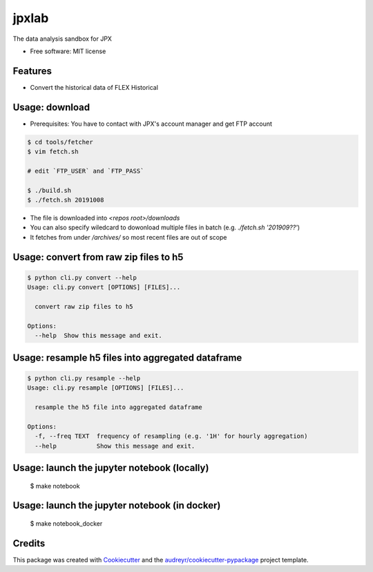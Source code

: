 ======
jpxlab
======


.. image:: https://img.shields.io/pypi/v/jpxlab.svg
        :target: https://pypi.python.org/pypi/jpxlab

.. image:: https://img.shields.io/travis/AlpacaDB/jpxlab.svg
        :target: https://travis-ci.org/AlpacaDB/jpxlab

.. image:: https://readthedocs.org/projects/jpxlab/badge/?version=latest
        :target: https://jpxlab.readthedocs.io/en/latest/?badge=latest
        :alt: Documentation Status


.. image:: https://pyup.io/repos/github/AlpacaDB/jpxlab/shield.svg
     :target: https://pyup.io/repos/github/AlpacaDB/jpxlab/
     :alt: Updates



The data analysis sandbox for JPX


* Free software: MIT license


Features
--------

* Convert the historical data of FLEX Historical

Usage: download
--------

* Prerequisites: You have to contact with JPX's account manager and get FTP account

.. code-block::

  $ cd tools/fetcher
  $ vim fetch.sh
  
  # edit `FTP_USER` and `FTP_PASS`
  
  $ ./build.sh
  $ ./fetch.sh 20191008
  
* The file is downloaded into `<repos root>/downloads`
* You can also specify wiledcard to dowonload multiple files in batch (e.g. `./fetch.sh '201909??'`)
* It fetches from under `/archives/` so most recent files are out of scope


Usage: convert from raw zip files to h5
--------

.. code-block::

    $ python cli.py convert --help
    Usage: cli.py convert [OPTIONS] [FILES]...

      convert raw zip files to h5

    Options:
      --help  Show this message and exit.
      
Usage: resample h5 files into aggregated dataframe
--------

.. code-block::

    $ python cli.py resample --help
    Usage: cli.py resample [OPTIONS] [FILES]...

      resample the h5 file into aggregated dataframe

    Options:
      -f, --freq TEXT  frequency of resampling (e.g. '1H' for hourly aggregation)
      --help           Show this message and exit.


Usage: launch the jupyter notebook (locally)
--------

  $ make notebook

Usage: launch the jupyter notebook (in docker)
--------

  $ make notebook_docker
  
Credits
-------

This package was created with Cookiecutter_ and the `audreyr/cookiecutter-pypackage`_ project template.

.. _Cookiecutter: https://github.com/audreyr/cookiecutter
.. _`audreyr/cookiecutter-pypackage`: https://github.com/audreyr/cookiecutter-pypackage
